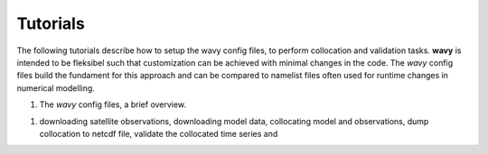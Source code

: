 Tutorials
==========
The following tutorials describe how to setup the wavy config files, to perform collocation and validation tasks. **wavy** is intended to be fleksibel such that customization can be achieved with minimal changes in the code. The *wavy* config files build the fundament for this approach and can be compared to namelist files often used for runtime changes in numerical modelling.

1. The *wavy* config files, a brief overview.

1. downloading satellite observations, downloading model data, collocating model and observations, dump collocation to netcdf file, validate the collocated time series and
